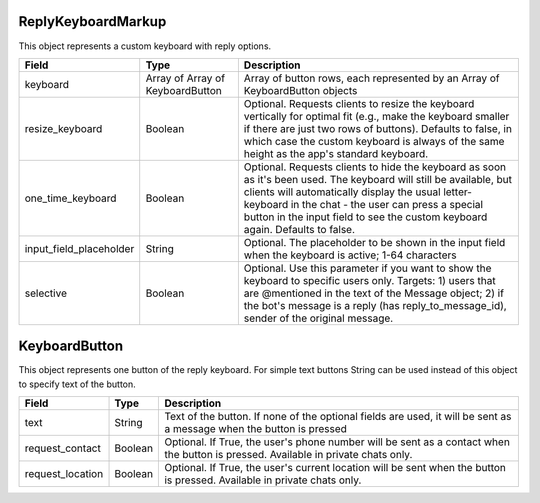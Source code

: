 ReplyKeyboardMarkup
===================

This object represents a custom keyboard with reply options.

.. csv-table::
  :header: "Field", "Type", "Description"

  "keyboard", "Array of Array of KeyboardButton", "Array of button rows, each represented by an Array of KeyboardButton objects"
  "resize_keyboard", "Boolean", "Optional. Requests clients to resize the keyboard vertically for optimal fit (e.g., make the keyboard smaller if there are just two rows of buttons). Defaults to false, in which case the custom keyboard is always of the same height as the app's standard keyboard."
  "one_time_keyboard", "Boolean", "Optional. Requests clients to hide the keyboard as soon as it's been used. The keyboard will still be available, but clients will automatically display the usual letter-keyboard in the chat - the user can press a special button in the input field to see the custom keyboard again. Defaults to false."
  "input_field_placeholder", "String", "Optional. The placeholder to be shown in the input field when the keyboard is active; 1-64 characters"
  "selective", "Boolean", "Optional. Use this parameter if you want to show the keyboard to specific users only. Targets: 1) users that are @mentioned in the text of the Message object; 2) if the bot's message is a reply (has reply_to_message_id), sender of the original message."


KeyboardButton
==============

This object represents one button of the reply keyboard. For simple text buttons String can be used instead of this object to specify text of the button.

.. csv-table::
  :header: "Field", "Type", "Description"

  "text", "String", "Text of the button. If none of the optional fields are used, it will be sent as a message when the button is pressed"
  "request_contact", "Boolean", "Optional. If True, the user's phone number will be sent as a contact when the button is pressed. Available in private chats only."
  "request_location", "Boolean", "Optional. If True, the user's current location will be sent when the button is pressed. Available in private chats only."
